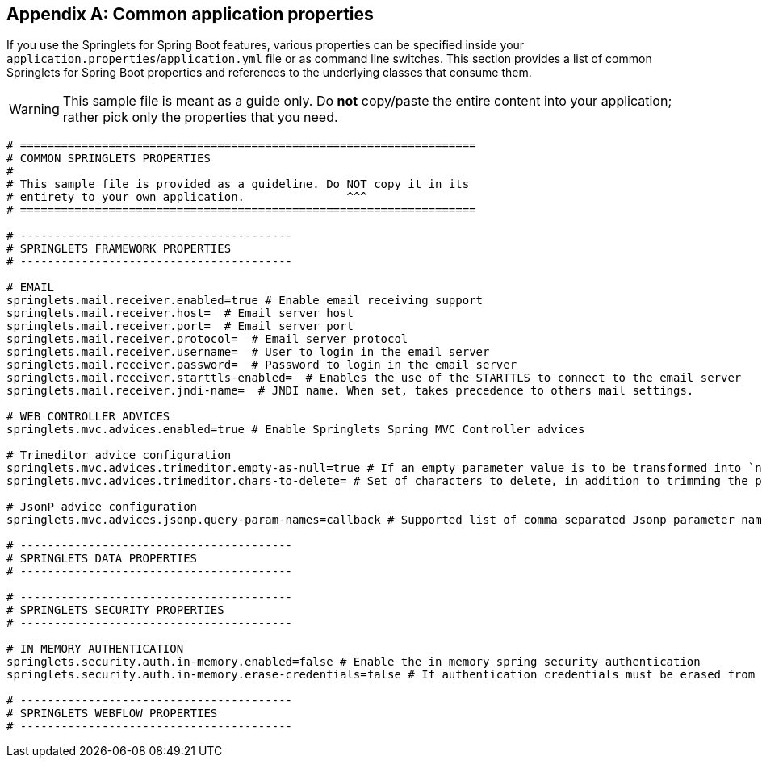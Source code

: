:numbered!:
[appendix]
[[common-application-properties]]
== Common application properties
If you use the Springlets for Spring Boot features, 
various properties can be specified inside your `application.properties`/`application.yml`
file or as command line switches. This section provides a list of common Springlets
for Spring Boot properties and references to the underlying classes that consume them.

WARNING: This sample file is meant as a guide only. Do **not** copy/paste the entire
content into your application; rather pick only the properties that you need.

[source,properties,indent=0,subs="verbatim,attributes,macros"]
----
# ===================================================================
# COMMON SPRINGLETS PROPERTIES
#
# This sample file is provided as a guideline. Do NOT copy it in its
# entirety to your own application.               ^^^
# ===================================================================

# ----------------------------------------
# SPRINGLETS FRAMEWORK PROPERTIES
# ----------------------------------------

# EMAIL
springlets.mail.receiver.enabled=true # Enable email receiving support 
springlets.mail.receiver.host=  # Email server host 
springlets.mail.receiver.port=  # Email server port 
springlets.mail.receiver.protocol=  # Email server protocol 
springlets.mail.receiver.username=  # User to login in the email server 
springlets.mail.receiver.password=  # Password to login in the email server
springlets.mail.receiver.starttls-enabled=  # Enables the use of the STARTTLS to connect to the email server 
springlets.mail.receiver.jndi-name=  # JNDI name. When set, takes precedence to others mail settings.

# WEB CONTROLLER ADVICES
springlets.mvc.advices.enabled=true # Enable Springlets Spring MVC Controller advices
    
# Trimeditor advice configuration
springlets.mvc.advices.trimeditor.empty-as-null=true # If an empty parameter value is to be transformed into `null`
springlets.mvc.advices.trimeditor.chars-to-delete= # Set of characters to delete, in addition to trimming the parameter value. Useful for deleting unwanted line breaks: e.g. "\r\n\f" will delete all new lines and line feeds in a String.

# JsonP advice configuration
springlets.mvc.advices.jsonp.query-param-names=callback # Supported list of comma separated Jsonp parameter names

# ----------------------------------------
# SPRINGLETS DATA PROPERTIES
# ----------------------------------------

# ----------------------------------------
# SPRINGLETS SECURITY PROPERTIES
# ----------------------------------------

# IN MEMORY AUTHENTICATION
springlets.security.auth.in-memory.enabled=false # Enable the in memory spring security authentication
springlets.security.auth.in-memory.erase-credentials=false # If authentication credentials must be erased from memory once the authentication process has finished

# ----------------------------------------
# SPRINGLETS WEBFLOW PROPERTIES
# ----------------------------------------
----

